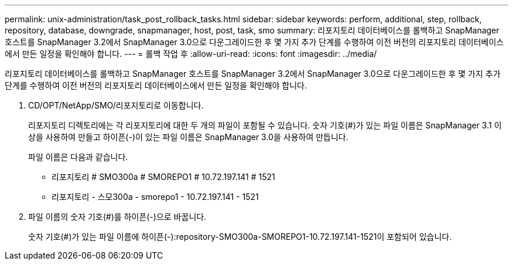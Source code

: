 ---
permalink: unix-administration/task_post_rollback_tasks.html 
sidebar: sidebar 
keywords: perform, additional, step, rollback, repository, database, downgrade, snapmanager, host, post, task, smo 
summary: 리포지토리 데이터베이스를 롤백하고 SnapManager 호스트를 SnapManager 3.2에서 SnapManager 3.0으로 다운그레이드한 후 몇 가지 추가 단계를 수행하여 이전 버전의 리포지토리 데이터베이스에서 만든 일정을 확인해야 합니다. 
---
= 롤백 작업 후
:allow-uri-read: 
:icons: font
:imagesdir: ../media/


[role="lead"]
리포지토리 데이터베이스를 롤백하고 SnapManager 호스트를 SnapManager 3.2에서 SnapManager 3.0으로 다운그레이드한 후 몇 가지 추가 단계를 수행하여 이전 버전의 리포지토리 데이터베이스에서 만든 일정을 확인해야 합니다.

. CD/OPT/NetApp/SMO/리포지토리로 이동합니다.
+
리포지토리 디렉토리에는 각 리포지토리에 대한 두 개의 파일이 포함될 수 있습니다. 숫자 기호(#)가 있는 파일 이름은 SnapManager 3.1 이상을 사용하여 만들고 하이픈(-)이 있는 파일 이름은 SnapManager 3.0을 사용하여 만듭니다.

+
파일 이름은 다음과 같습니다.

+
** 리포지토리 # SMO300a # SMOREPO1 # 10.72.197.141 # 1521
** 리포지토리 - 스모300a - smorepo1 - 10.72.197.141 - 1521


. 파일 이름의 숫자 기호(#)를 하이픈(-)으로 바꿉니다.
+
숫자 기호(#)가 있는 파일 이름에 하이픈(-):repository-SMO300a-SMOREPO1-10.72.197.141-1521이 포함되어 있습니다.


